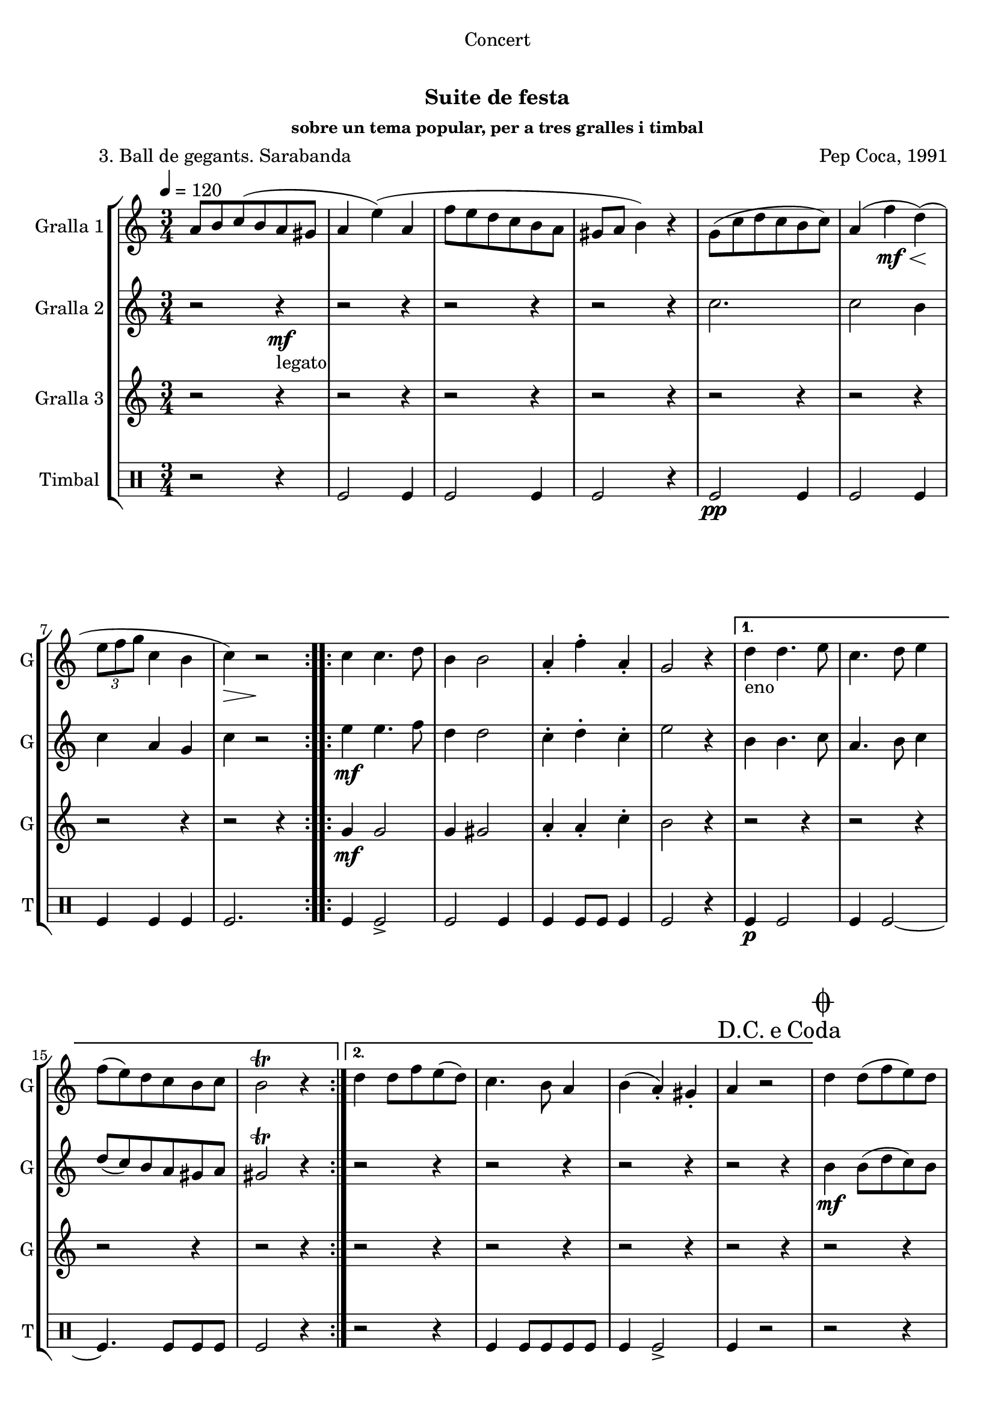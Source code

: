 \version "2.22.1"

\header {
  dedication="Concert"
  title="  "
  subtitle="Suite de festa"
  subsubtitle="sobre un tema popular, per a tres gralles i timbal"
  poet="          3. Ball de gegants. Sarabanda"
  meter=""
  piece=""
  composer="Pep Coca, 1991"
  arranger=""
  opus=""
  instrument=""
  copyright="     "
  tagline="  "
}

liniaroAa =
\relative a'
{
  \tempo 4=120
  \clef treble
  \key c \major
  \time 3/4
  \repeat volta 2 { a8 b c ( b a gis  |
  a4 e' ) ( a,  |
  f'8 e d c b a  |
  gis8 a b4 ) r  |
  %05
  g8 ( c d c b c )  |
  a4 ( f' \mf \< d ) \! (  |
  \times 2/3 { e8 f g } c,4 b  |
  c4 \> ) r2 \!  | }
  \repeat volta 2 { c4 c4. d8  |
  %10
  b4 b2  |
  a4-. f'-. a,-.  |
  g2 r4 }
  \alternative { { d'4 _"eno" d4. e8  |
  c4. d8 e4  |
  %15
  f8 ( e ) d c b c  |
  b2\trill r4 }
  { d4 d8 f e ( d )  |
  c4. b8 a4  |
  b4 ( a-. ) gis-.  |
  %20
  \mark \markup {D.C. e Coda} a4 r2 } }
  \mark \markup {\musicglyph #"scripts.coda"} d4 d8 ( f e ) d  |
  c4. b8 a4  |
  b4 a-. ( gis-. )  |
  a4 r2  |
  %25
  b8 ( d c \< ) b ( a gis )  |
  a4 \! r2  |
  \times 2/3 { f'8 ( e d ) } c b a ( gis )  |
  gis4 a2  \bar "|."
}

liniaroAb =
\relative c''
{
  \tempo 4=120
  \clef treble
  \key c \major
  \time 3/4
  \repeat volta 2 { r2 r4 \mf _"legato"  |
  r2 r4  |
  r2 r4  |
  r2 r4  |
  %05
  c2.  |
  c2 b4  |
  c4 a g  |
  c4 r2  | }
  \repeat volta 2 { e4 \mf e4. f8  |
  %10
  d4 d2  |
  c4-. d-. c-.  |
  e2 r4 }
  \alternative { { b4 b4. c8  |
  a4. b8 c4  |
  %15
  d8 ( c ) b a gis a  |
  gis2\trill r4 }
  { r2 r4  |
  r2 r4  |
  r2 r4  |
  %20
  r2 r4 } }
  b4 \mf b8 ( d c ) b  |
  a4. b8 c4  |
  d4 c-. ( e-. )  |
  f4 r2  | % troigo!
  %25
  r2 r4  |
  r2 r4  |
  r4 \p r8 f  _"it." e f  |
  e2.  \bar "|."
}

liniaroAc =
\relative g'
{
  \tempo 4=120
  \clef treble
  \key c \major
  \time 3/4
  \repeat volta 2 { r2 r4  |
  r2 r4  |
  r2 r4  |
  r2 r4  |
  %05
  r2 r4  |
  r2 r4  |
  r2 r4  |
  r2 r4  | }
  \repeat volta 2 { g4 \mf g2  |
  %10
  g4 gis2  |
  a4-. a-. c-.  |
  b2 r4 }
  \alternative { { r2 r4  |
  r2 r4  |
  %15
  r2 r4  |
  r2 r4 }
  { r2 r4  |
  r2 r4  |
  r2 r4  |
  %20
  r2 r4 } }
  r2 r4  |
  r2 r4  |
  r2 r4  |
  r2 r4  |
  %25
  r4 r8 \< d b e  |
  f4 \! r2  | % kompletite
  r4 \p \p r8 d  c d  |
  b4 c2  \bar "|."
}

liniaroAd =
\drummode
{
  \tempo 4=120
  \time 3/4
  \repeat volta 2 { r2 r4  |
  tomfl2 tomfl4  |
  tomfl2 tomfl4  |
  tomfl2 r4  |
  %05
  tomfl2 \pp tomfl4  |
  tomfl2 tomfl4  |
  tomfl4 tomfl tomfl  |
  tomfl2.  | }
  \repeat volta 2 { tomfl4 tomfl2->  |
  %10
  tomfl2 tomfl4  |
  tomfl4 tomfl8 tomfl tomfl4  |
  tomfl2 r4 }
  \alternative { { tomfl4 \p tomfl2  |
  tomfl4 tomfl2 ~  |
  %15
  tomfl4. tomfl8 tomfl tomfl  |
  tomfl2 r4 }
  { r2 r4  |
  tomfl4 tomfl8 tomfl tomfl tomfl  |
  tomfl4 tomfl2->  |
  %20
  tomfl4 r2 } }
  r2 r4  |
  tomfl4 tomfl8 tomfl tomfl tomfl  |
  tomfl4 tomfl2->  |
  tomfl4 r2  |
  %25
  r2 \< tomfl4  |
  tomfl4 \! r2  |
  tomfl4 \> tomfl _"al" tomfl  |
  tomfl4 r2 \!  \bar "|."
}

\bookpart {
  \score {
    \new StaffGroup {
      \override Score.RehearsalMark #'self-alignment-X = #LEFT
      <<
        \new Staff \with {instrumentName = #"Gralla 1" shortInstrumentName = #"G"} \liniaroAa
        \new Staff \with {instrumentName = #"Gralla 2" shortInstrumentName = #"G"} \liniaroAb
        \new Staff \with {instrumentName = #"Gralla 3" shortInstrumentName = #"G"} \liniaroAc
        \new DrumStaff \with {instrumentName = #"Timbal" shortInstrumentName = #"T"} \liniaroAd
      >>
    }
    \layout {}
  }
  \score { \unfoldRepeats
    \new StaffGroup {
      \override Score.RehearsalMark #'self-alignment-X = #LEFT
      <<
        \new Staff \with {instrumentName = #"Gralla 1" shortInstrumentName = #"G"} \liniaroAa
        \new Staff \with {instrumentName = #"Gralla 2" shortInstrumentName = #"G"} \liniaroAb
        \new Staff \with {instrumentName = #"Gralla 3" shortInstrumentName = #"G"} \liniaroAc
        \new DrumStaff \with {instrumentName = #"Timbal" shortInstrumentName = #"T"} \liniaroAd
      >>
    }
    \midi {}
  }
}

\bookpart {
  \header {instrument="Gralla 1"}
  \score {
    \new StaffGroup {
      \override Score.RehearsalMark #'self-alignment-X = #LEFT
      <<
        \new Staff \liniaroAa
      >>
    }
    \layout {}
  }
  \score { \unfoldRepeats
    \new StaffGroup {
      \override Score.RehearsalMark #'self-alignment-X = #LEFT
      <<
        \new Staff \liniaroAa
      >>
    }
    \midi {}
  }
}

\bookpart {
  \header {instrument="Gralla 2"}
  \score {
    \new StaffGroup {
      \override Score.RehearsalMark #'self-alignment-X = #LEFT
      <<
        \new Staff \liniaroAb
      >>
    }
    \layout {}
  }
  \score { \unfoldRepeats
    \new StaffGroup {
      \override Score.RehearsalMark #'self-alignment-X = #LEFT
      <<
        \new Staff \liniaroAb
      >>
    }
    \midi {}
  }
}

\bookpart {
  \header {instrument="Gralla 3"}
  \score {
    \new StaffGroup {
      \override Score.RehearsalMark #'self-alignment-X = #LEFT
      <<
        \new Staff \liniaroAc
      >>
    }
    \layout {}
  }
  \score { \unfoldRepeats
    \new StaffGroup {
      \override Score.RehearsalMark #'self-alignment-X = #LEFT
      <<
        \new Staff \liniaroAc
      >>
    }
    \midi {}
  }
}

\bookpart {
  \header {instrument="Timbal"}
  \score {
    \new StaffGroup {
      \override Score.RehearsalMark #'self-alignment-X = #LEFT
      <<
        \new DrumStaff \liniaroAd
      >>
    }
    \layout {}
  }
  \score { \unfoldRepeats
    \new StaffGroup {
      \override Score.RehearsalMark #'self-alignment-X = #LEFT
      <<
        \new DrumStaff \liniaroAd
      >>
    }
    \midi {}
  }
}

